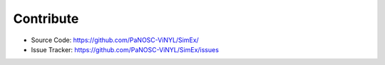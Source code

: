 Contribute
----------
- Source Code: https://github.com/PaNOSC-ViNYL/SimEx/
- Issue Tracker: https://github.com/PaNOSC-ViNYL/SimEx/issues
